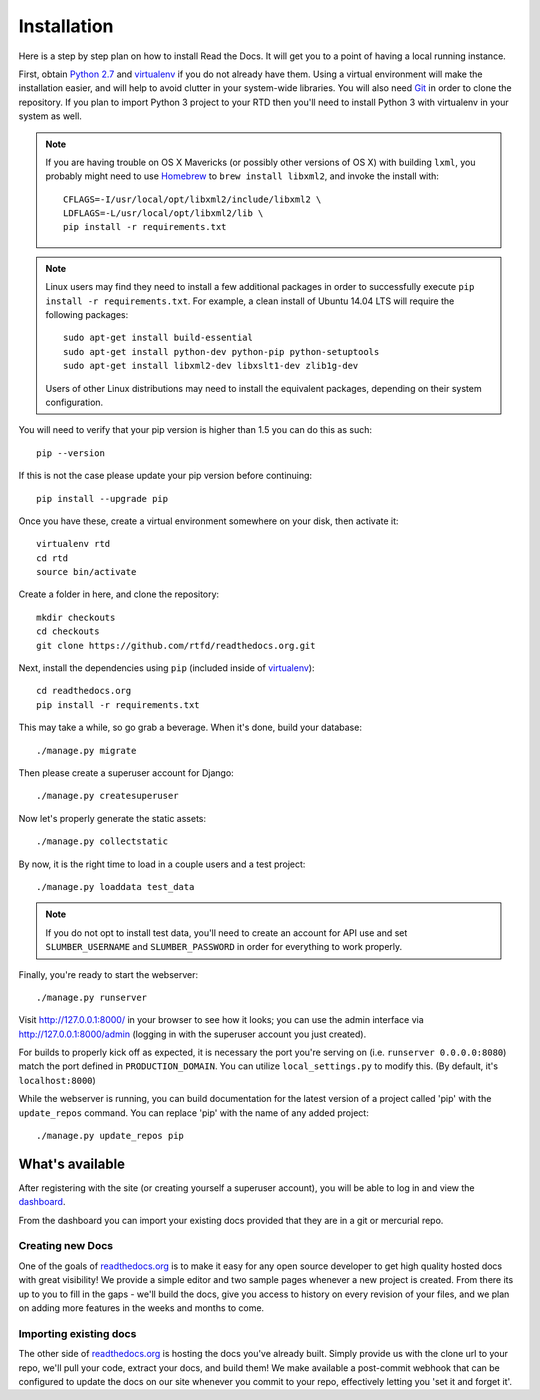 .. _installing-read-the-docs:

Installation
=============

Here is a step by step plan on how to install Read the Docs.
It will get you to a point of having a local running instance.

First, obtain `Python 2.7`_ and virtualenv_ if you do not already have them. Using a
virtual environment will make the installation easier, and will help to avoid
clutter in your system-wide libraries. You will also need Git_ in order to
clone the repository. If you plan to import Python 3 project to your RTD then you'll
need to install Python 3 with virtualenv in your system as well.


.. _Python 2.7: http://www.python.org/
.. _virtualenv: http://pypi.python.org/pypi/virtualenv
.. _Git: http://git-scm.com/


.. note::

    If you are having trouble on OS X Mavericks (or possibly other versions of
    OS X) with building ``lxml``, you probably might need to use Homebrew_
    to ``brew install libxml2``, and invoke the install with::

        CFLAGS=-I/usr/local/opt/libxml2/include/libxml2 \
        LDFLAGS=-L/usr/local/opt/libxml2/lib \
        pip install -r requirements.txt

.. note::

    Linux users may find they need to install a few additional packages
    in order to successfully execute ``pip install -r requirements.txt``.
    For example, a clean install of Ubuntu 14.04 LTS will require the
    following packages::

        sudo apt-get install build-essential
        sudo apt-get install python-dev python-pip python-setuptools
        sudo apt-get install libxml2-dev libxslt1-dev zlib1g-dev

    Users of other Linux distributions may need to install the equivalent
    packages, depending on their system configuration.

.. _Homebrew: http://brew.sh/

You will need to verify that your pip version is higher than 1.5 you can do this as such::

    pip --version

If this is not the case please update your pip version before continuing::

    pip install --upgrade pip

Once you have these, create a virtual environment somewhere on your disk, then
activate it::

    virtualenv rtd
    cd rtd
    source bin/activate

Create a folder in here, and clone the repository::

    mkdir checkouts
    cd checkouts
    git clone https://github.com/rtfd/readthedocs.org.git

Next, install the dependencies using ``pip`` (included inside of virtualenv_)::

    cd readthedocs.org
    pip install -r requirements.txt

This may take a while, so go grab a beverage. When it's done, build your
database::

    ./manage.py migrate

Then please create a superuser account for Django::

    ./manage.py createsuperuser
    
Now let's properly generate the static assets::

    ./manage.py collectstatic

By now, it is the right time to load in a couple users and a test project::

    ./manage.py loaddata test_data

.. note::

    If you do not opt to install test data, you'll need to create an account for
    API use and set ``SLUMBER_USERNAME`` and ``SLUMBER_PASSWORD`` in order for
    everything to work properly.

Finally, you're ready to start the webserver::

    ./manage.py runserver

Visit http://127.0.0.1:8000/ in your browser to see how it looks; you can use
the admin interface via http://127.0.0.1:8000/admin (logging in with the
superuser account you just created).

For builds to properly kick off as expected, it is necessary the port 
you're serving on (i.e. ``runserver 0.0.0.0:8080``) match the port defined
in ``PRODUCTION_DOMAIN``. You can utilize ``local_settings.py`` to modify this.
(By default, it's ``localhost:8000``)

While the webserver is running, you can build documentation for the latest version of
a project called 'pip' with the ``update_repos`` command.  You can replace 'pip'
with the name of any added project::

   ./manage.py update_repos pip

What's available
----------------

After registering with the site (or creating yourself a superuser account),
you will be able to log in and view the `dashboard <http://readthedocs.org/dashboard/>`_.

From the dashboard you can import your existing
docs provided that they are in a git or mercurial repo.


Creating new Docs
^^^^^^^^^^^^^^^^^

One of the goals of `readthedocs.org <http://readthedocs.org>`_ is to make it
easy for any open source developer to get high quality hosted docs with great
visibility!  We provide a simple editor and two sample pages whenever
a new project is created.  From there its up to you to fill in the gaps - we'll
build the docs, give you access to history on every revision of your files,
and we plan on adding more features in the weeks and months to come.


Importing existing docs
^^^^^^^^^^^^^^^^^^^^^^^

The other side of `readthedocs.org <http://readthedocs.org>`_ is hosting the
docs you've already built.  Simply provide us with the clone url to your repo,
we'll pull your code, extract your docs, and build them!  We make available
a post-commit webhook that can be configured to update the docs on our site
whenever you commit to your repo, effectively letting you 'set it and forget it'.
